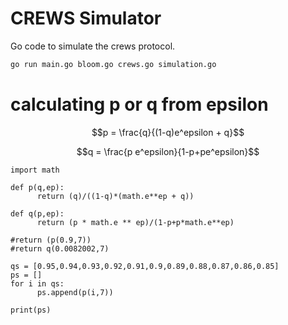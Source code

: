 * CREWS Simulator
Go code to simulate the crews protocol.

#+BEGIN_SRC bash
go run main.go bloom.go crews.go simulation.go
#+END_SRC

* calculating p or q from epsilon

$$p = \frac{q}{(1-q)e^epsilon + q}$$

$$q = \frac{p e^epsilon}{1-p+pe^epsilon}$$

#+begin_src python export:all
  import math
  
  def p(q,ep):
        return (q)/((1-q)*(math.e**ep + q))
  
  def q(p,ep):
        return (p * math.e ** ep)/(1-p+p*math.e**ep)
  
  #return (p(0.9,7))
  #return q(0.0082002,7)
  
  qs = [0.95,0.94,0.93,0.92,0.91,0.9,0.89,0.88,0.87,0.86,0.85]
  ps = []
  for i in qs:
        ps.append(p(i,7))
  
  print(ps)
#+end_src

#+RESULTS:
: None
